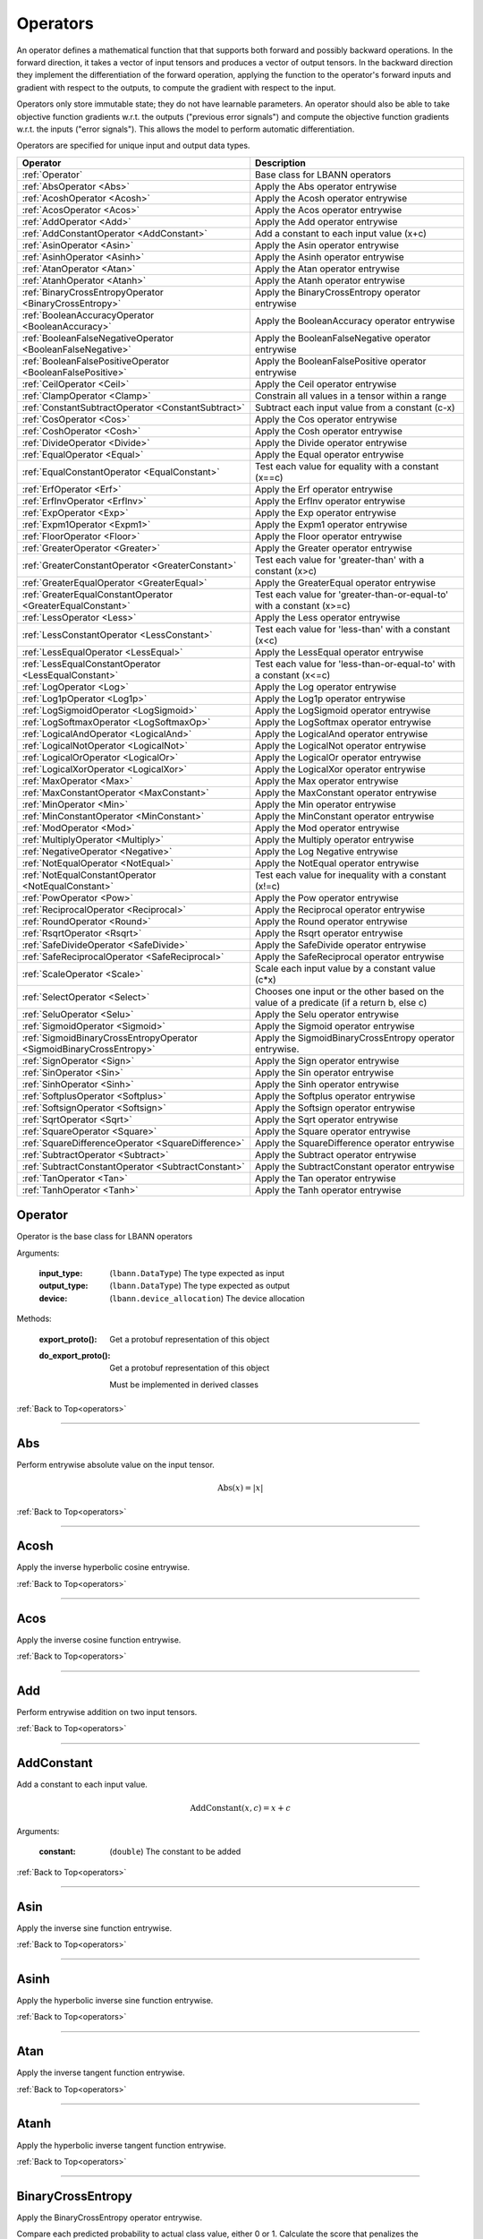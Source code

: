 .. role:: python(code)
          :language: python

.. _operators:

============================================================
Operators
============================================================

An operator defines a mathematical function that that supports both
forward and possibly backward operations. In the forward direction, it
takes a vector of input tensors and produces a vector of output
tensors.  In the backward direction they implement the differentiation
of the forward operation, applying the function to the operator's
forward inputs and gradient with respect to the outputs, to compute
the gradient with respect to the input.

Operators only store immutable state; they do not have learnable
parameters. An operator should also be able to take objective function
gradients w.r.t. the outputs ("previous error signals") and compute
the objective function gradients w.r.t. the inputs ("error
signals"). This allows the model to perform automatic differentiation.

Operators are specified for unique input and output data types.

.. csv-table::
   :header: "Operator", "Description"
   :widths: auto

   :ref:`Operator`, "Base class for LBANN operators"
   :ref:`AbsOperator <Abs>`, "Apply the Abs operator entrywise"
   :ref:`AcoshOperator <Acosh>`, "Apply the Acosh operator entrywise"
   :ref:`AcosOperator <Acos>`, "Apply the Acos operator entrywise"
   :ref:`AddOperator <Add>`, "Apply the Add operator entrywise"
   :ref:`AddConstantOperator <AddConstant>`, "Add a constant to each input value (x+c)"
   :ref:`AsinOperator <Asin>`, "Apply the Asin operator entrywise"
   :ref:`AsinhOperator <Asinh>`, "Apply the Asinh operator entrywise"
   :ref:`AtanOperator <Atan>`, "Apply the Atan operator entrywise"
   :ref:`AtanhOperator <Atanh>`, "Apply the Atanh operator entrywise"
   :ref:`BinaryCrossEntropyOperator <BinaryCrossEntropy>`, "Apply the BinaryCrossEntropy operator entrywise"
   :ref:`BooleanAccuracyOperator <BooleanAccuracy>`, "Apply the BooleanAccuracy operator entrywise"
   :ref:`BooleanFalseNegativeOperator <BooleanFalseNegative>`, "Apply the BooleanFalseNegative operator entrywise"
   :ref:`BooleanFalsePositiveOperator <BooleanFalsePositive>`, "Apply the BooleanFalsePositive operator entrywise"
   :ref:`CeilOperator <Ceil>`, "Apply the Ceil operator entrywise"
   :ref:`ClampOperator <Clamp>`, "Constrain all values in a tensor within a range"
   :ref:`ConstantSubtractOperator <ConstantSubtract>`, "Subtract each input value from a constant (c-x)"
   :ref:`CosOperator <Cos>`, "Apply the Cos operator entrywise"
   :ref:`CoshOperator <Cosh>`, "Apply the Cosh operator entrywise"
   :ref:`DivideOperator <Divide>`, "Apply the Divide operator entrywise"
   :ref:`EqualOperator <Equal>`, "Apply the Equal operator entrywise"
   :ref:`EqualConstantOperator <EqualConstant>`, "Test each value for equality with a constant (x==c)"
   :ref:`ErfOperator <Erf>`, "Apply the Erf operator entrywise"
   :ref:`ErfInvOperator <ErfInv>`, "Apply the ErfInv operator entrywise"
   :ref:`ExpOperator <Exp>`, "Apply the Exp operator entrywise"
   :ref:`Expm1Operator <Expm1>`, "Apply the Expm1 operator entrywise"
   :ref:`FloorOperator <Floor>`, "Apply the Floor operator entrywise"
   :ref:`GreaterOperator <Greater>`, "Apply the Greater operator entrywise"
   :ref:`GreaterConstantOperator <GreaterConstant>`, "Test each value for 'greater-than' with a constant (x>c)"
   :ref:`GreaterEqualOperator <GreaterEqual>`, "Apply the GreaterEqual operator entrywise"
   :ref:`GreaterEqualConstantOperator <GreaterEqualConstant>`, "Test each value for 'greater-than-or-equal-to' with a constant (x>=c)"
   :ref:`LessOperator <Less>`, "Apply the Less operator entrywise"
   :ref:`LessConstantOperator <LessConstant>`, "Test each value for 'less-than' with a constant (x<c)"
   :ref:`LessEqualOperator <LessEqual>`, "Apply the LessEqual operator entrywise"
   :ref:`LessEqualConstantOperator <LessEqualConstant>`, "Test each value for 'less-than-or-equal-to' with a constant (x<=c)"
   :ref:`LogOperator <Log>`, "Apply the Log operator entrywise"
   :ref:`Log1pOperator <Log1p>`, "Apply the Log1p operator entrywise"
   :ref:`LogSigmoidOperator <LogSigmoid>`, "Apply the LogSigmoid operator entrywise"
   :ref:`LogSoftmaxOperator <LogSoftmaxOp>`, "Apply the LogSoftmax operator entrywise"
   :ref:`LogicalAndOperator <LogicalAnd>`, "Apply the LogicalAnd operator entrywise"
   :ref:`LogicalNotOperator <LogicalNot>`, "Apply the LogicalNot operator entrywise"
   :ref:`LogicalOrOperator <LogicalOr>`, "Apply the LogicalOr operator entrywise"
   :ref:`LogicalXorOperator <LogicalXor>`, "Apply the LogicalXor operator entrywise"
   :ref:`MaxOperator <Max>`, "Apply the Max operator entrywise"
   :ref:`MaxConstantOperator <MaxConstant>`, "Apply the MaxConstant operator entrywise"
   :ref:`MinOperator <Min>`, "Apply the Min operator entrywise"
   :ref:`MinConstantOperator <MinConstant>`, "Apply the MinConstant operator entrywise"
   :ref:`ModOperator <Mod>`, "Apply the Mod operator entrywise"
   :ref:`MultiplyOperator <Multiply>`, "Apply the Multiply operator entrywise"
   :ref:`NegativeOperator <Negative>`, "Apply the Log Negative entrywise"
   :ref:`NotEqualOperator <NotEqual>`, "Apply the NotEqual operator entrywise"
   :ref:`NotEqualConstantOperator <NotEqualConstant>`, "Test each value for inequality with a constant (x!=c)"
   :ref:`PowOperator <Pow>`, "Apply the Pow operator entrywise"
   :ref:`ReciprocalOperator <Reciprocal>`, "Apply the Reciprocal operator entrywise"
   :ref:`RoundOperator <Round>`, "Apply the Round operator entrywise"
   :ref:`RsqrtOperator <Rsqrt>`, "Apply the Rsqrt operator entrywise"
   :ref:`SafeDivideOperator <SafeDivide>`, "Apply the SafeDivide operator entrywise"
   :ref:`SafeReciprocalOperator <SafeReciprocal>`, "Apply the SafeReciprocal operator entrywise"
   :ref:`ScaleOperator <Scale>`, "Scale each input value by a constant value (c*x)"
   :ref:`SelectOperator <Select>`, "Chooses one input or the other based on the value of a predicate (if a return b, else c)" 
   :ref:`SeluOperator <Selu>`, "Apply the Selu operator entrywise"
   :ref:`SigmoidOperator <Sigmoid>`, "Apply the Sigmoid operator entrywise"
   :ref:`SigmoidBinaryCrossEntropyOperator <SigmoidBinaryCrossEntropy>`, "Apply the SigmoidBinaryCrossEntropy operator entrywise."
   :ref:`SignOperator <Sign>`, "Apply the Sign operator entrywise"
   :ref:`SinOperator <Sin>`, "Apply the Sin operator entrywise"
   :ref:`SinhOperator <Sinh>`, "Apply the Sinh operator entrywise"
   :ref:`SoftplusOperator <Softplus>`, "Apply the Softplus operator entrywise"
   :ref:`SoftsignOperator <Softsign>`, "Apply the Softsign operator entrywise"
   :ref:`SqrtOperator <Sqrt>`, "Apply the Sqrt operator entrywise"
   :ref:`SquareOperator <Square>`, "Apply the Square operator entrywise"
   :ref:`SquareDifferenceOperator <SquareDifference>`, "Apply the SquareDifference operator entrywise"
   :ref:`SubtractOperator <Subtract>`, "Apply the Subtract operator entrywise"
   :ref:`SubtractConstantOperator <SubtractConstant>`, "Apply the SubtractConstant operator entrywise"
   :ref:`TanOperator <Tan>`, "Apply the Tan operator entrywise"
   :ref:`TanhOperator <Tanh>`, "Apply the Tanh operator entrywise"



.. _Operator:

------------------------------------------------
Operator
------------------------------------------------

Operator is the base class for LBANN operators

Arguments:

   :input_type: (``lbann.DataType``) The type expected as input

   :output_type: (``lbann.DataType``) The type expected as output

   :device: (``lbann.device_allocation``) The device allocation

Methods:

   :export_proto(): Get a protobuf representation of this object

   :do_export_proto():

      Get a protobuf representation of this object

      Must be implemented in derived classes

:ref:`Back to Top<operators>`

________________________________________________



.. _Abs:

------------------------------------------------
Abs
------------------------------------------------

Perform entrywise absolute value on the input tensor.

.. math::

  \text{Abs}(x) = |x|

:ref:`Back to Top<operators>`

________________________________________________



.. _Acosh:

------------------------------------------------
Acosh
------------------------------------------------

Apply the inverse hyperbolic cosine entrywise.

:ref:`Back to Top<operators>`

________________________________________________



.. _Acos:

------------------------------------------------
Acos
------------------------------------------------

Apply the inverse cosine function entrywise.

:ref:`Back to Top<operators>`

________________________________________________



.. _Add:

------------------------------------------------
Add
------------------------------------------------

Perform entrywise addition on two input tensors.

:ref:`Back to Top<operators>`

________________________________________________



.. _AddConstant:

------------------------------------------------
AddConstant
------------------------------------------------

Add a constant to each input value.

.. math::

   \text{AddConstant}(x,c) = x + c

Arguments:

   :constant: (``double``) The constant to be added

:ref:`Back to Top<operators>`

________________________________________________



.. _Asin:

------------------------------------------------
Asin
------------------------------------------------

Apply the inverse sine function entrywise.

:ref:`Back to Top<operators>`

________________________________________________



.. _Asinh:

------------------------------------------------
Asinh
------------------------------------------------

Apply the hyperbolic inverse sine function entrywise.

:ref:`Back to Top<operators>`

________________________________________________



.. _Atan:

------------------------------------------------
Atan
------------------------------------------------

Apply the inverse tangent function entrywise.

:ref:`Back to Top<operators>`

________________________________________________



.. _Atanh:

------------------------------------------------
Atanh
------------------------------------------------

Apply the hyperbolic inverse tangent function entrywise.

:ref:`Back to Top<operators>`

________________________________________________



.. _BinaryCrossEntropy:

------------------------------------------------
BinaryCrossEntropy
------------------------------------------------

Apply the BinaryCrossEntropy operator entrywise.

Compare each predicted probability to actual class value, either 0
or 1. Calculate the score that penalizes the probabilities based on
the distance from the expected value.

:ref:`Back to Top<operators>`

________________________________________________



.. _BooleanAccuracy:

------------------------------------------------
BooleanAccuracy
------------------------------------------------

Apply the BooleanAccuracy operator entrywise.

Applies the function:

.. math::

   \text{BooleanAccuracy}(x1,x2) = (x1 >= 0.5) == (x2 >= 0.5)

:ref:`Back to Top<operators>`

________________________________________________



.. _BooleanFalseNegative:

------------------------------------------------
BooleanFalseNegative
------------------------------------------------

Apply the BooleanFalseNegative operator entrywise.

:ref:`Back to Top<operators>`

________________________________________________



.. _BooleanFalsePositive:

------------------------------------------------
BooleanFalsePositive
------------------------------------------------

Apply the BooleanFalsePositive operator entrywise.

:ref:`Back to Top<operators>`

________________________________________________



.. _Ceil:

------------------------------------------------
Ceil
------------------------------------------------

Apply the ceiling function to an input tensor entrywise.

:ref:`Back to Top<operators>`

________________________________________________



.. _clamp:

------------------------------------------------
Clamp
------------------------------------------------

Constrain all values in a tensor within a range

.. math::

   \text{Clamp}(x; \text{min}, \text{max}) =
       \begin{cases}
         \text{min} & x \leq \text{min}           \\
         x          & \text{min} < x < \text{max} \\
         \text{max} & x \geq \text{max}
       \end{cases}

Arguments:

   :min: (``double``) Minimum value in range
   :max: (``double``) Maximum value in range

:ref:`Back to Top<operators>`

________________________________________________



.. _ConstantSubtract:

------------------------------------------------
ConstantSubtract
------------------------------------------------

Subtract each input value from a constant.

.. math::

   \text{ConstantSubtract}(c,x) = c - x

Arguments:

   :constant: (``double``) The constant to subtract from

:ref:`Back to Top<operators>`

________________________________________________



.. _Cos:

------------------------------------------------
Cos
------------------------------------------------

Compute the cosine of the input tensor entrywise.

:ref:`Back to Top<operators>`

________________________________________________



.. _Cosh:

------------------------------------------------
Cosh
------------------------------------------------

Compute the hyperbolic cosine of the input tensor entrywise.

:ref:`Back to Top<operators>`

________________________________________________



.. _Divide:

------------------------------------------------
Divide
------------------------------------------------

Perform entrywise division on two input tensors.

.. math::

   \text{Divide}(x,y) = \frac{x}{y}

:ref:`Back to Top<operators>`

________________________________________________



.. _Equal:

------------------------------------------------
Equal
------------------------------------------------

Perform entrywise logical equal on two input tensors.

:ref:`Back to Top<operators>`

________________________________________________



.. _EqualConstant:

------------------------------------------------
EqualConstant
------------------------------------------------

Perform entrywise logical equal on input tensor and a constant.

.. math::

   \text{EqualConstant}(x,c) = x \equiv c

Arguments:

   :constant: (``double``) The constant used for comparison

:ref:`Back to Top<operators>`

________________________________________________



.. _Erf:

------------------------------------------------
Erf
------------------------------------------------

Compute the error function of the inpute tensor entrywise.

:ref:`Back to Top<operators>`

________________________________________________



.. _ErfInv:

------------------------------------------------
ErfInv
------------------------------------------------

Compute the inverse error function entrywise.

:ref:`Back to Top<operators>`

________________________________________________



.. _Exp:

------------------------------------------------
Exp
------------------------------------------------

Calculate the exponential of the input tensor entrywise.

.. math::

   \text{Exp}(x) = e^x

:ref:`Back to Top<operators>`

________________________________________________



.. _Expm1:

------------------------------------------------
Expm1
------------------------------------------------

Calculate the exponential minus one of the input tensor entrywise.

.. math::

   \text{Expm1}(x) = e^x - 1

:ref:`Back to Top<operators>`

________________________________________________



.. _Floor:

------------------------------------------------
Floor
------------------------------------------------

Apply the floor function to the input tensor entrywise.

:ref:`Back to Top<operators>`

________________________________________________



.. _Greater:

------------------------------------------------
Greater
------------------------------------------------

Perform entrywise logical 'greater' on two input tensors.

.. math::

   \text{Greater}(x,y) = x > y

:ref:`Back to Top<operators>`

________________________________________________



.. _GreaterConstant:

------------------------------------------------
GreaterConstant
------------------------------------------------

Perform entrywise logical 'greater-than' on input tensor and a constant.

.. math::

   \text{GreaterConstant}(x,c) = x > c

Arguments:

   :constant: (``double``) The constant to be used for comparison

:ref:`Back to Top<operators>`

________________________________________________



.. _GreaterEqual:

------------------------------------------------
GreaterEqual
------------------------------------------------

Perform entrywise logical 'greater-or-equal' on two input tensors.

.. math::

   \text{GreaterEqual}(x,y) = x \geq y

:ref:`Back to Top<operators>`

________________________________________________



.. _GreaterEqualConstant:

------------------------------------------------
GreaterEqualConstant
------------------------------------------------

Perform entrywise logical 'greater-or-equal' on input tensor and a
constant.

.. math::

   \text{GreaterEqualConstant}(x,c) = x \geq c

Arguments:

   :constant: (``double``) The constant to be used for comparison

:ref:`Back to Top<operators>`

________________________________________________



.. _Less:

------------------------------------------------
Less
------------------------------------------------

Perform entrywise logical 'less-than' on two input tensors.

.. math::

   \text{Less}(x,y) = x < y

:ref:`Back to Top<operators>`

________________________________________________



.. _LessConstant:

------------------------------------------------
LessConstant
------------------------------------------------

Perform entrywise logical 'less-than' on input tensor and a constant.

.. math::

   \text{LessConstant}(x,y) = x < c

Arguments:

   :constant: (``double``) The constant to be used for comparison

:ref:`Back to Top<operators>`

________________________________________________



.. _LessEqual:

------------------------------------------------
LessEqual
------------------------------------------------

Perform entrywise logical 'less-equal' on two input tensors.

.. math::

   \text{LessEqual}(x,y) = x \leq y

:ref:`Back to Top<operators>`

________________________________________________



.. _LessEqualConstant:

------------------------------------------------
LessEqualConstant
------------------------------------------------

Perform entrywise logical 'less-or-equal' on input tensor and a
constant.

.. math::

   \text{LessEqualConstant}(x,c) = x \leq c

Arguments:

   :constant: (``double``) The constant to be used for comparison

:ref:`Back to Top<operators>`

________________________________________________



.. _Log:

------------------------------------------------
Log
------------------------------------------------

Calculate the log of the input tensor entrywise.

:ref:`Back to Top<operators>`

________________________________________________



.. _Log1p:

------------------------------------------------
Log1p
------------------------------------------------

Calculate the log of one plus the input tensor entrywise.

.. math::

   \text{Log1p}(x) = \log{1 + x}

:ref:`Back to Top<operators>`

________________________________________________



.. _LogSigmoid:

------------------------------------------------
LogSigmoid
------------------------------------------------

Calculate the log of the output from the sigmoid function entrywise.

.. math::

   \text{LogSigmoid}(x) = \log \frac{1}{1+e^{-x}}

:ref:`Back to Top<operators>`

________________________________________________



.. _LogSoftmaxOp:

------------------------------------------------
LogSoftmax
------------------------------------------------

Calculate the log of the softmax function entrywise.

.. math::

   \text{LogSoftmax}(x)_i = x_i - \log \sum_j e^{x_j}

:ref:`Back to Top<operators>`

________________________________________________

.. _LogicalAnd:

------------------------------------------------
LogicalAnd
------------------------------------------------

Perform entrywise logical 'and' on two input tensors.

:ref:`Back to Top<operators>`

________________________________________________



.. _LogicalNot:

------------------------------------------------
LogicalNot
------------------------------------------------

Perform entrywise logical 'not' on two input tensors.

:ref:`Back to Top<operators>`

________________________________________________



.. _LogicalOr:

------------------------------------------------
LogicalOr
------------------------------------------------

Perform entrywise logical 'or' on two input tensors.

:ref:`Back to Top<operators>`

________________________________________________



.. _LogicalXor:

------------------------------------------------
LogicalXor
------------------------------------------------

Perform entrywise logical 'xor' on two input tensors.

:ref:`Back to Top<operators>`

________________________________________________



.. _Max:

------------------------------------------------
Max
------------------------------------------------

Perform entrywise max of input tensors.

:ref:`Back to Top<operators>`

________________________________________________



.. _MaxConstant:

------------------------------------------------
MaxConstant
------------------------------------------------

Perform entrywise max of input tensor against a constant.

:ref:`Back to Top<operators>`

________________________________________________



.. _Min:

------------------------------------------------
Min
------------------------------------------------

Perform entrywise min of input tensors.

:ref:`Back to Top<operators>`

________________________________________________



.. _MinConstant:

------------------------------------------------
MinConstant
------------------------------------------------

Perform entrywise min of input tensor against a constant.

:ref:`Back to Top<operators>`

________________________________________________



.. _Mod:

------------------------------------------------
Mod
------------------------------------------------

Perform entrywise modulus on two input tensors.

:ref:`Back to Top<operators>`

________________________________________________



.. _Multiply:

------------------------------------------------
Multiply
------------------------------------------------

Perform entrywise multiplication on input tensors.

:ref:`Back to Top<operators>`

________________________________________________



.. _Negative:

------------------------------------------------
Negative
------------------------------------------------

Produce output tensor with flipped sign.

.. math::

   \text{Negative}(x) = -x

:ref:`Back to Top<operators>`

________________________________________________



.. _NotEqual:

------------------------------------------------
NotEqual
------------------------------------------------

Perform entrywise logical 'not-equal' on two input tensors.

:ref:`Back to Top<operators>`

________________________________________________



.. _NotEqualConstant:

------------------------------------------------
NotEqualConstant
------------------------------------------------

Perform entrywise logical 'not-equal' on input tensor and a constant.

.. math::

   \text{NotEqualConstant}(x, c) = x \neq c

Arguments:

   :constant: (``double``) The constant to be used for comparison

:ref:`Back to Top<operators>`

________________________________________________



.. _Pow:

------------------------------------------------
Pow
------------------------------------------------

Perform entrywise exponent using one input tensor as the base and a
second input tensor as the exponent.

.. math::

   \text{Pow}(x,y) = x^y

:ref:`Back to Top<operators>`

________________________________________________



.. _Reciprocal:

------------------------------------------------
Reciprocal
------------------------------------------------

Perform entrywise reciprocal function on input tensor.

.. math::

   \text{Reciprocal}(x) = \frac{1}{x}

:ref:`Back to Top<operators>`

________________________________________________



.. _Round:

------------------------------------------------
Round
------------------------------------------------

Round input tensor values to the nearest integer entrywise.

:ref:`Back to Top<operators>`

________________________________________________



.. _Rsqrt:

------------------------------------------------
Rsqrt
------------------------------------------------

Compute reciprocal of square-root of values in the input tensor
entrywise.

.. math::

   \text{Rsqrt}(x) = \frac{1}{\sqrt{x}}

:ref:`Back to Top<operators>`

________________________________________________



.. _SafeDivide:

------------------------------------------------
SafeDivide
------------------------------------------------

FIXME: Is this right?

Perform entrywise division on two input tensors. Return zero if the
divisor is zero.

:ref:`Back to Top<operators>`

________________________________________________



.. _SafeReciprocal:

------------------------------------------------
SafeReciprocal
------------------------------------------------

FIXME: Is this right?

Perform entrywise reciprocal function on input tensor. Return zero if
the input value is zero.

.. math::

   \text{SafeReciprocal}(x) = \frac{1}{x}

:ref:`Back to Top<operators>`

________________________________________________



.. _Scale:

------------------------------------------------
Scale
------------------------------------------------

Scale each input value by a constant.

.. math::

   \text{Scale}(x,c) = c * x

Arguments:

   :constant: (``double``) The constant to scale by

:ref:`Back to Top<operators>`

________________________________________________



.. _Select:

------------------------------------------------
Select
------------------------------------------------

Chooses one input or the other based on the value of a predicate (if a return b,
else c). The predicate is given as the first tensor, followed by the ``true``
and ``false`` results, respectively. To optimize the operator for comparison
predicates, the ``value`` and ``epsilon`` arguments provide a value to compare
with.

For further optimization, the true and false tensors can be replaced
with a constant value via the arguments (see below). If one of those values (or
both) are set, the respective tensor parameters are not necessary. For example,
``Select(condition, some_tensor, value=1, if_true=2)`` in the Python frontend
will internally set ``constant_if_true`` to ``True`` and ``value_if_true`` to
``2``. The resulting expression would be ``(condition == 1) ? 2 : some_tensor``
for every input element.

In general, the following statement is executed:


.. math::

   \text{Select}(pred, trueval, falseval) =
       \begin{cases}
         trueval  & | pred - \text{value} | < \text{epsilon} \\
         falseval & otherwise
       \end{cases}



Arguments:

   :value: (``double``) The value to compare the predicate with
   :epsilon: (``double``) Comparison threshold (default: 1e-5)
   :constant_if_true: (``bool``) If true, uses ``value_if_true`` as a constant true value
   :constant_if_false: (``bool``) If true, uses ``value_if_false`` as a constant false value
   :value_if_true: (``double``) If set, uses the given value instead of the second parameter
   :value_if_false: (``double``) If set, uses the given value instead of the third parameter

:ref:`Back to Top<operators>`

________________________________________________



.. _Selu:

------------------------------------------------
Selu
------------------------------------------------

Apply scaled exponential linear unit function to input tensor
entrywise.

:ref:`Back to Top<operators>`

________________________________________________



.. _Sigmoid:

------------------------------------------------
Sigmoid
------------------------------------------------

Apply the sigmoid function to the input tensor entrywise.

.. math::

   \text{Sigmoid}(x) = \frac{1}{1+e^{-x}}

:ref:`Back to Top<operators>`

________________________________________________



.. _SigmoidBinaryCrossEntropy:

------------------------------------------------
SigmoidBinaryCrossEntropy
------------------------------------------------

FIXME: Better description of this?

Apply the SigmoidBinaryCrossEntropy operator entrywise.

:ref:`Back to Top<operators>`

________________________________________________



.. _Sign:

------------------------------------------------
Sign
------------------------------------------------

FIXME: Is this output right?

Compute the sign of the imput tensor entrywise. If input > 0,
output 1. if input < 0, output -1. if input == 0, output 0.

:ref:`Back to Top<operators>`

________________________________________________



.. _Sin:

------------------------------------------------
Sin
------------------------------------------------

Calculate entrywise sine of the input tensor.


:ref:`Back to Top<operators>`

________________________________________________



.. _Sinh:

------------------------------------------------
Sinh
------------------------------------------------

Calculate entrywise hyperbolic sine of the input tensor.

:ref:`Back to Top<operators>`

________________________________________________



.. _Softplus:

------------------------------------------------
Softplus
------------------------------------------------

Calculate the softplus of the input tensor entrywise.

.. math::

   \text{Softplus}(x) = \log{1 + e^x}

:ref:`Back to Top<operators>`

________________________________________________



.. _Softsign:

------------------------------------------------
Softsign
------------------------------------------------

Calculate the softsign of the input tensor entrywise.

.. math::

   \text{Softsign}(x) = \frac{x}{1+|x|}

:ref:`Back to Top<operators>`

________________________________________________



.. _Sqrt:

------------------------------------------------
Sqrt
------------------------------------------------

Compute square root of input tensor values entrywise.

:ref:`Back to Top<operators>`

________________________________________________



.. _Square:

------------------------------------------------
Square
------------------------------------------------

Compute square of input tensor values entrywise.

:ref:`Back to Top<operators>`

________________________________________________



.. _SquareDifference:

------------------------------------------------
SquareDifference
------------------------------------------------

FIXME: Better description?

Apply the SquareDifference operator entrywise

:ref:`Back to Top<operators>`

________________________________________________



.. _subtract:

------------------------------------------------
Subtract
------------------------------------------------

Perform entrywise subtraction on two input tensors.

.. math::

   \text{Subtract}(x,y) = x - y


:ref:`Back to Top<operators>`

________________________________________________



.. _SubtractConstant:

------------------------------------------------
SubtractConstant
------------------------------------------------

Subtract a constant from from the input tensor entrywise.

.. math::

   \text{SubtractConstant}(x,c) = x - c

Arguments:

   :constant: (``double``) The constant to subtract

:ref:`Back to Top<operators>`

________________________________________________



.. _Tan:

------------------------------------------------
Tan
------------------------------------------------

Apply the tangent function entrywise.

:ref:`Back to Top<operators>`

________________________________________________



.. _Tanh:

------------------------------------------------
Tanh
------------------------------------------------

Apply the hyperbolic tangent function entrywise.

:ref:`Back to Top<operators>`
